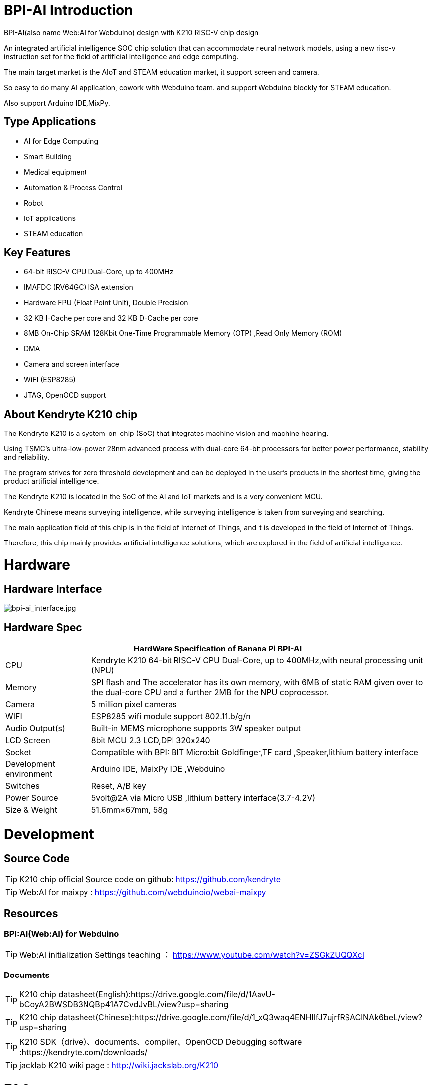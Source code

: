 = BPI-AI Introduction

BPI-AI(also name Web:AI for Webduino) design with K210 RISC-V chip design.

An integrated artificial intelligence SOC chip solution that can accommodate neural network models, using a new risc-v instruction set for the field of artificial intelligence and edge computing. 

The main target market is the AIoT and STEAM education market, it support screen and camera. 

So easy to do many AI application, cowork with Webduino team. and support Webduino blockly for STEAM education.

Also support Arduino IDE,MixPy.

== Type Applications

* AI for Edge Computing
* Smart Building
* Medical equipment
* Automation & Process Control
* Robot
* IoT applications
* STEAM education

== Key Features

* 64-bit RISC-V CPU Dual-Core, up to 400MHz
* IMAFDC (RV64GC) ISA extension
* Hardware FPU (Float Point Unit), Double Precision
* 32 KB I-Cache per core and 32 KB D-Cache per core
* 8MB On-Chip SRAM 128Kbit One-Time Programmable Memory (OTP) ,Read Only Memory (ROM)
* DMA
* Camera and screen interface
* WiFI (ESP8285)
* JTAG, OpenOCD support

== About Kendryte K210 chip

The Kendryte K210 is a system-on-chip (SoC) that integrates machine vision and machine hearing. 

Using TSMC’s ultra-low-power 28nm advanced process with dual-core 64-bit processors for better power performance, stability and reliability. 

The program strives for zero threshold development and can be deployed in the user’s products in the shortest time, giving the product artificial intelligence.

The Kendryte K210 is located in the SoC of the AI and IoT markets and is a very convenient MCU.

Kendryte Chinese means surveying intelligence, while surveying intelligence is taken from surveying and searching. 

The main application field of this chip is in the field of Internet of Things, and it is developed in the field of Internet of Things. 

Therefore, this chip mainly provides artificial intelligence solutions, which are explored in the field of artificial intelligence.

= Hardware
== Hardware Interface

image::/picture/bpi-ai_interface.jpg[bpi-ai_interface.jpg]

== Hardware Spec

[options="header",cols="1,4"]
|=====
2+| **HardWare Specification of Banana Pi BPI-AI**
| CPU                     | Kendryte K210 64-bit RISC-V CPU Dual-Core, up to 400MHz,with neural processing unit (NPU)                                                          
| Memory                  | SPI flash and The accelerator has its own memory, with 6MB of static RAM given over to the dual-core CPU and a further 2MB for the NPU coprocessor.
| Camera                  | 5 million pixel cameras                                                                                                                            
| WIFI                    | ESP8285 wifi module support 802.11.b/g/n                                                                                                           
| Audio Output(s)         | Built-in MEMS microphone supports 3W speaker output                                                                                                
| LCD Screen              | 8bit MCU 2.3 LCD,DPI 320x240                                                                                                                       
| Socket                  | Compatible with BPI: BIT Micro:bit Goldfinger,TF card ,Speaker,lithium battery interface                                                           
| Development environment | Arduino IDE, MaixPy IDE ,Webduino                                                                                                                  
| Switches                | Reset, A/B key                                                                                                                                     
| Power Source            | 5volt@2A via Micro USB ,lithium battery interface(3.7-4.2V)                                                                                        
| Size & Weight           | 51.6mm×67mm, 58g 
|=====


= Development
== Source Code

TIP: K210 chip official Source code on github: https://github.com/kendryte

TIP: Web:AI for maixpy : https://github.com/webduinoio/webai-maixpy


== Resources

=== BPI:AI(Web:AI) for Webduino

TIP: Web:AI initialization Settings teaching ： https://www.youtube.com/watch?v=ZSGkZUQQXcI

=== Documents
TIP: K210 chip datasheet(English):https://drive.google.com/file/d/1AavU-bCoyA2BWSDB3NQBp41A7CvdJvBL/view?usp=sharing

TIP: K210 chip datasheet(Chinese):https://drive.google.com/file/d/1_xQ3waq4ENHIlfJ7ujrfRSAClNAk6beL/view?usp=sharing

TIP: K210 SDK（drive）、documents、compiler、OpenOCD Debugging software :https://kendryte.com/downloads/

TIP: jacklab K210 wiki page : http://wiki.jackslab.org/K210


= FAQ



= Easy to buy
WARNING: OEM&ODM, please contact: judyhuang@banana-pi.com